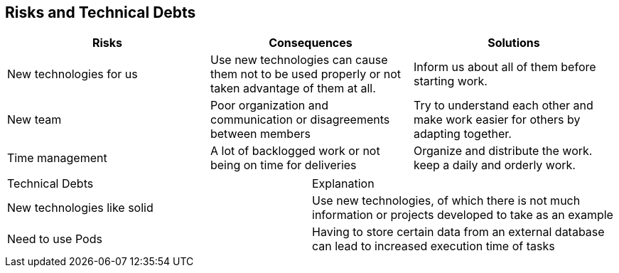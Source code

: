 [[section-technical-risks]]
== Risks and Technical Debts

[options="header",cols="2,2,2"]
|===
|Risks|Consequences|Solutions
|New technologies for us |Use new technologies can cause them not to be used properly
or not taken advantage of them at all. |Inform us about all of them before starting work.
|New team |Poor organization and communication or disagreements between members |Try to
understand each other and make work easier for others by adapting together.
|Time management |A lot of backlogged work or not being on time for deliveries |Organize
and distribute the work. keep a daily and orderly work.
|===

|===
|Technical Debts|Explanation
| New technologies like solid| Use new technologies, of which there is not much information 
or projects developed to take as an example
|Need to use Pods|Having to store certain data from an external database can lead to 
increased execution time of tasks